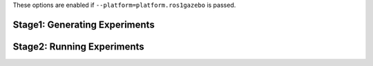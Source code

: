 These options are enabled if ``--platform=platform.ros1gazebo`` is passed.

Stage1: Generating Experiments
------------------------------

.. argparse::
   :filename: ../sierra/plugins/platform/ros1gazebo/cmdline.py
   :func: sphinx_cmdline_stage1
   :prog: SIERRA

Stage2: Running Experiments
---------------------------

.. argparse::
   :filename: ../sierra/plugins/platform/ros1gazebo/cmdline.py
   :func: sphinx_cmdline_stage2
   :prog: SIERRA
